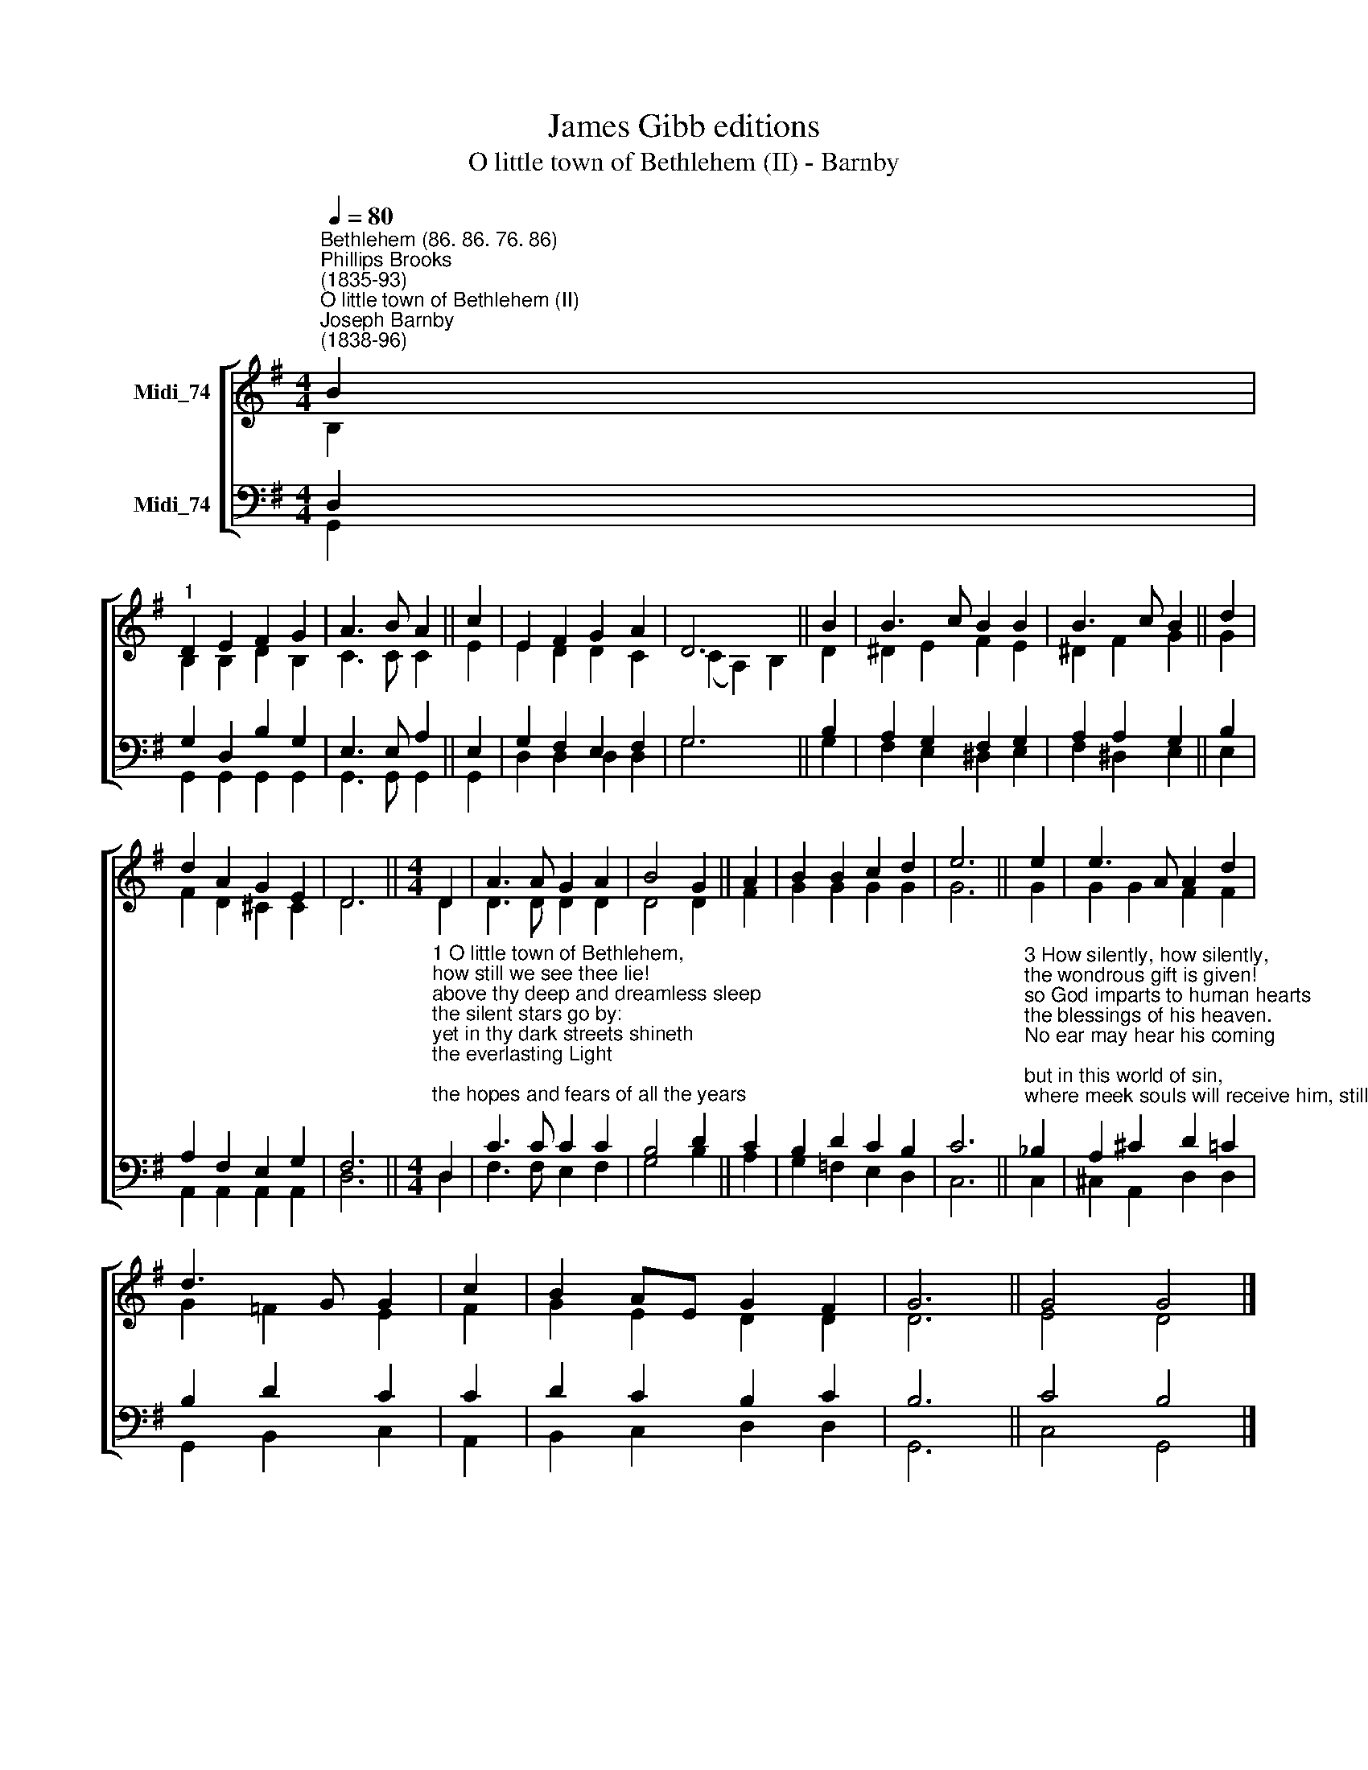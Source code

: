 X:1
T:James Gibb editions
T:O little town of Bethlehem (II) - Barnby
%%score [ ( 1 2 ) ( 3 4 ) ]
L:1/8
Q:1/4=80
M:4/4
K:G
V:1 treble nm="Midi_74"
V:2 treble 
V:3 bass nm="Midi_74"
V:4 bass 
V:1
"^Bethlehem (86. 86. 76. 86)""^Phillips Brooks\n(1835-93)""^O little town of Bethlehem (II)""^Joseph Barnby\n(1838-96)" B2 | %1
"^1" D2 E2 F2 G2 | A3 B A2 || c2 | E2 F2 G2 A2 | D6 || B2 | B3 c B2 B2 | B3 c B2 || d2 | %10
 d2 A2 G2 E2 | D6 ||[M:4/4] D2 | A3 A G2 A2 | B4 G2 || A2 | B2 B2 c2 d2 | e6 || e2 | e3 A A2 d2 | %20
 d3 G G2 | c2 | B2 AE G2 F2 | G6 || G4 G4 |] %25
V:2
 B,2 | B,2 B,2 D2 B,2 | C3 C C2 || E2 | E2 D2 D2 C2 | (C2 A,2) B,2 || D2 | ^D2 E2 F2 E2 | %8
 ^D2 F2 G2 || G2 | F2 D2 ^C2 C2 | D6 ||[M:4/4] D2 | D3 D D2 D2 | D4 D2 || F2 | G2 G2 G2 G2 | G6 || %18
 G2 | G2 G2 F2 F2 | G2 =F2 E2 | F2 | G2- E2 D2 D2 | D6 || E4 D4 |] %25
V:3
 D,2 | G,2 D,2 B,2 G,2 | E,3 E, A,2 || E,2 | G,2 F,2 E,2 F,2 | G,6 || B,2 | A,2 G,2 F,2 G,2 | %8
 A,2 A,2 G,2 || B,2 | A,2 F,2 E,2 G,2 | F,6 || %12
[M:4/4]"^1 O little town of Bethlehem,\nhow still we see thee lie!\nabove thy deep and dreamless sleep\nthe silent stars go by:\nyet in thy dark streets shineth\nthe everlasting Light;\nthe hopes and fears of all the years\nare met in thee tonight.\n\n2 O morning stars, together\nproclaim the holy birth,\nand praises sing to God the King,\nand peace to men on earth.\nFor Christ is born of Mary;\nand, gathered all above,\nwhile mortals sleep, the angels keep\ntheir watch of wondering love." D,2 | %13
 C3 C C2 C2 | B,4 D2 || C2 | B,2 D2 C2 B,2 | C6 || %18
"^3 How silently, how silently,\nthe wondrous gift is given!\nso God imparts to human hearts\nthe blessings of his heaven.\nNo ear may hear his coming;\nbut in this world of sin,\nwhere meek souls will receive him, still\nthe dear Christ enters in.\n\n4 O holy Child of Bethlehem,\ndescend to us, we pray;\ncast out our sin, and enter in:\nbe born in us today.\nWe hear the Christmas angels\nthe great glad tidings tell:\nO come to us, abide with us,\nour Lord Emmanuel." _B,2 | %19
 A,2 ^C2 D2 =C2 | B,2 D2 C2 | C2 | D2 C2 B,2 C2 | B,6 || C4 B,4 |] %25
V:4
 G,,2 | G,,2 G,,2 G,,2 G,,2 | G,,3 G,, G,,2 || G,,2 | D,2 D,2 D,2 D,2 | G,6 || G,2 | %7
 F,2 E,2 ^D,2 E,2 | F,2 ^D,2 E,2 || E,2 | A,,2 A,,2 A,,2 A,,2 | D,6 ||[M:4/4] D,2 | %13
 F,3 F, E,2 F,2 | G,4 B,2 || A,2 | G,2 =F,2 E,2 D,2 | C,6 || C,2 | ^C,2 A,,2 D,2 D,2 | %20
 G,,2 B,,2 C,2 | A,,2 | B,,2 C,2 D,2 D,2 | G,,6 || C,4 G,,4 |] %25

